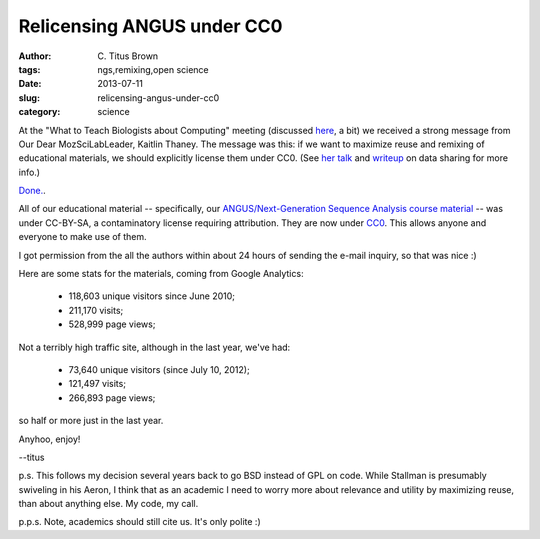 Relicensing ANGUS under CC0
###########################

:author: C\. Titus Brown
:tags: ngs,remixing,open science
:date: 2013-07-11
:slug: relicensing-angus-under-cc0
:category: science

At the "What to Teach Biologists about Computing" meeting (discussed
`here <http://ivory.idyll.org/blog/2013-sesync-meeting.html>`__, a
bit) we received a strong message from Our Dear MozSciLabLeader,
Kaitlin Thaney.  The message was this: if we want to maximize reuse
and remixing of educational materials, we should explicitly license
them under CC0.  (See `her talk
<http://www.slideshare.net/kaythaney/data-sharing-social-and-normative-iswc>`__
and `writeup <https://bmark.us/bmark/readable/88ce9a65bebc38>`__ on
data sharing for more info.)

`Done. <https://github.com/ngs-docs/edda/commit/6b0ad1060865c0760e2087c56c1385a3b15369f9>`__.

All of our educational material -- specifically, our
`ANGUS/Next-Generation Sequence Analysis course material
<http://ged.msu.edu/angus/>`__ -- was under CC-BY-SA, a contaminatory
license requiring attribution.  They are now under `CC0
<http://creativecommons.org/choose/zero/>`__.  This allows anyone and
everyone to make use of them.

I got permission from the all the authors within about 24 hours of sending
the e-mail inquiry, so that was nice :)

Here are some stats for the materials, coming from Google Analytics:

 - 118,603 unique visitors since June 2010;
 - 211,170 visits;
 - 528,999 page views;

Not a terribly high traffic site, although in the last year, we've had:

 - 73,640 unique visitors (since July 10, 2012);
 - 121,497 visits;
 - 266,893 page views;

so half or more just in the last year.

Anyhoo, enjoy!

--titus

p.s. This follows my decision several years back to go BSD instead of
GPL on code.  While Stallman is presumably swiveling in his Aeron, I
think that as an academic I need to worry more about relevance and
utility by maximizing reuse, than about anything else.  My code, my
call.

p.p.s. Note, academics should still cite us.  It's only polite :)

